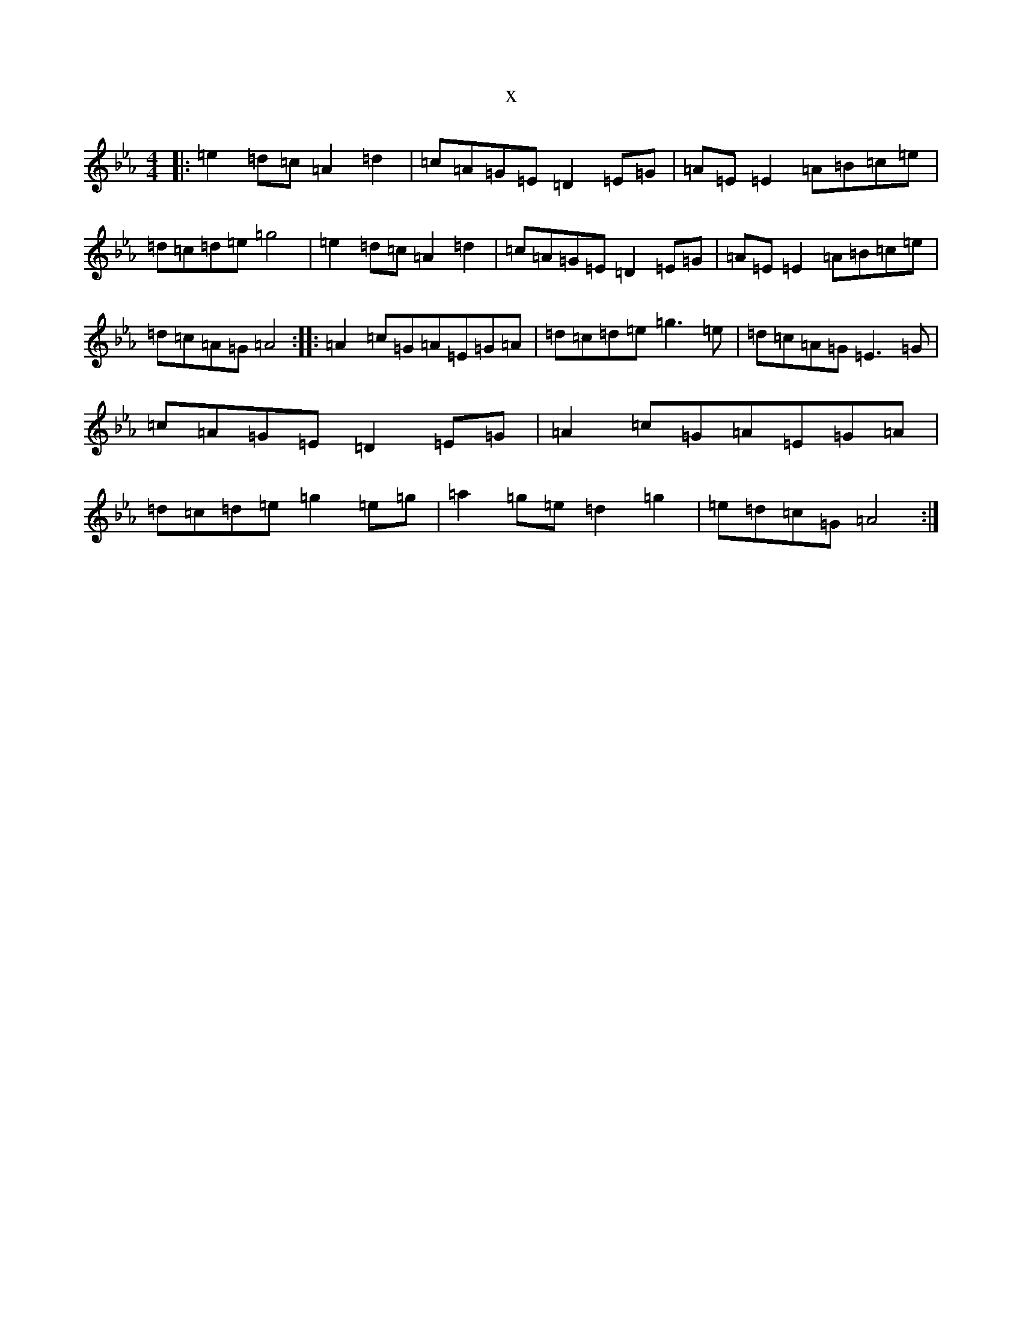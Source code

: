 X:9277
T:x
L:1/8
M:4/4
K: C minor
|:=e2=d=c=A2=d2|=c=A=G=E=D2=E=G|=A=E=E2=A=B=c=e|=d=c=d=e=g4|=e2=d=c=A2=d2|=c=A=G=E=D2=E=G|=A=E=E2=A=B=c=e|=d=c=A=G=A4:||:=A2=c=G=A=E=G=A|=d=c=d=e=g3=e|=d=c=A=G=E3=G|=c=A=G=E=D2=E=G|=A2=c=G=A=E=G=A|=d=c=d=e=g2=e=g|=a2=g=e=d2=g2|=e=d=c=G=A4:|